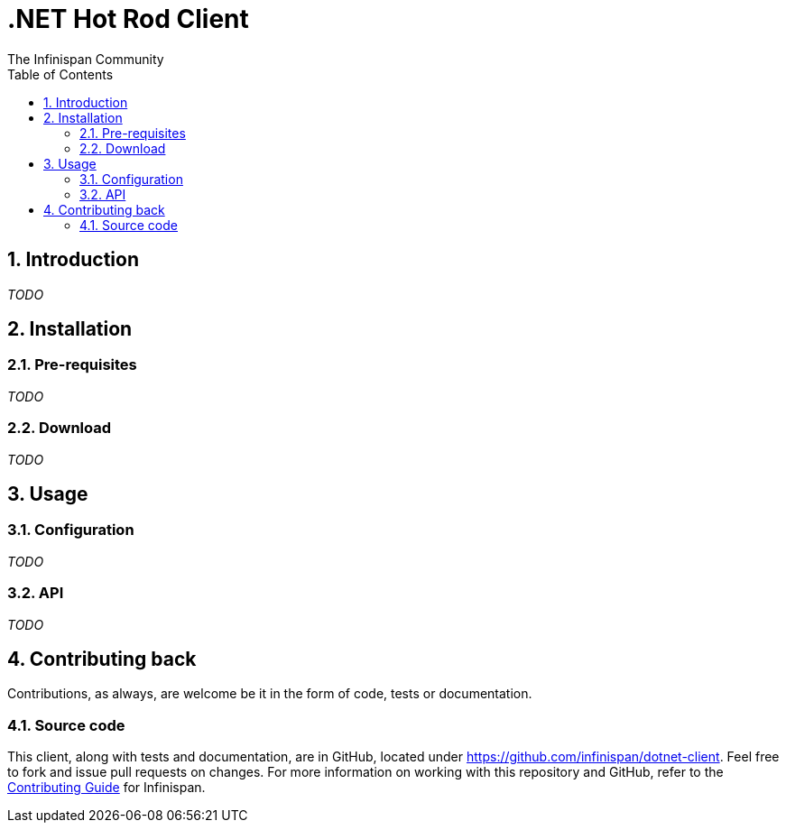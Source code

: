 = .NET Hot Rod Client
The Infinispan Community
:toc2:
:icons: font
:toclevels: 3
:numbered:

== Introduction
_TODO_

== Installation
=== Pre-requisites
_TODO_

=== Download
_TODO_

== Usage
=== Configuration
_TODO_

=== API
_TODO_

== Contributing back
Contributions, as always, are welcome be it in the form of code, tests
or documentation.

=== Source code
This client, along with tests and documentation, are in GitHub, located under
link:https://github.com/infinispan/dotnet-client[].
Feel free to fork and issue pull requests on changes.
For more information on working with this repository and GitHub, refer to the
link:http://infinispan.org/docs/6.0.x/contributing/contributing.html#_source_control[Contributing Guide]
for Infinispan.
